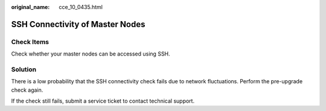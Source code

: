 :original_name: cce_10_0435.html

.. _cce_10_0435:

SSH Connectivity of Master Nodes
================================

Check Items
-----------

Check whether your master nodes can be accessed using SSH.

Solution
--------

There is a low probability that the SSH connectivity check fails due to network fluctuations. Perform the pre-upgrade check again.

If the check still fails, submit a service ticket to contact technical support.
